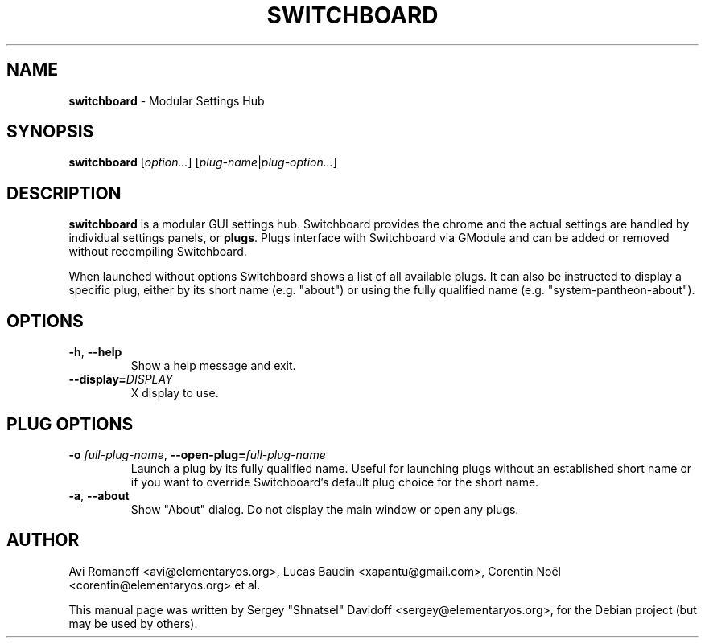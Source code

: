 .TH "SWITCHBOARD" "1" "August 2014"
.
.SH "NAME"
\fBswitchboard\fR \- Modular Settings Hub
.
.SH "SYNOPSIS"
\fBswitchboard\fR [\fIoption\.\.\.\fR] [\fIplug-name\fR|\fIplug-option\.\.\.\fR]
.
.SH "DESCRIPTION"
\fBswitchboard\fR is a modular GUI settings hub. Switchboard provides the chrome and the actual settings are handled by individual settings panels, or \fBplugs\fR\. Plugs interface with Switchboard via GModule and can be added or removed without recompiling Switchboard.
.
.P
When launched without options Switchboard shows a list of all available plugs. It can also be instructed to display a specific plug, either by its short name (e\.g\. "about") or using the fully qualified name (e\.g\. "system-pantheon-about").
.
.SH "OPTIONS"
.
.TP
\fB\-h\fR, \fB\-\-help\fR
Show a help message and exit\.
.
.TP
\fB\-\-display=\fR\fIDISPLAY\fR
X display to use\.
.
.SH "PLUG OPTIONS"
.
.TP
\fB\-o\fR \fIfull-plug-name\fR, \fB\-\-open\-plug=\fR\fIfull-plug-name\fR
Launch a plug by its fully qualified name\. Useful for launching plugs without an established short name or if you want to override Switchboard's default plug choice for the short name.
.
.TP
\fB\-a\fR, \fB\-\-about\fR
Show "About" dialog\. Do not display the main window or open any plugs\.
.
.SH "AUTHOR"
Avi Romanoff <avi@elementaryos.org>,
Lucas Baudin <xapantu@gmail.com>,
Corentin Noël <corentin@elementaryos.org> et al.
.PP
This manual page was written by Sergey "Shnatsel" Davidoff <sergey@elementaryos.org>,
for the Debian project (but may be used by others).

